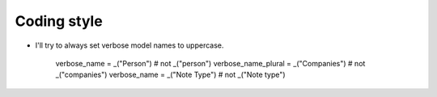 ============
Coding style
============

- I'll try to always set verbose model names to uppercase.

    verbose_name = _("Person")           # not _("person")
    verbose_name_plural = _("Companies") # not _("companies")
    verbose_name = _("Note Type")        # not _("Note type")
  
